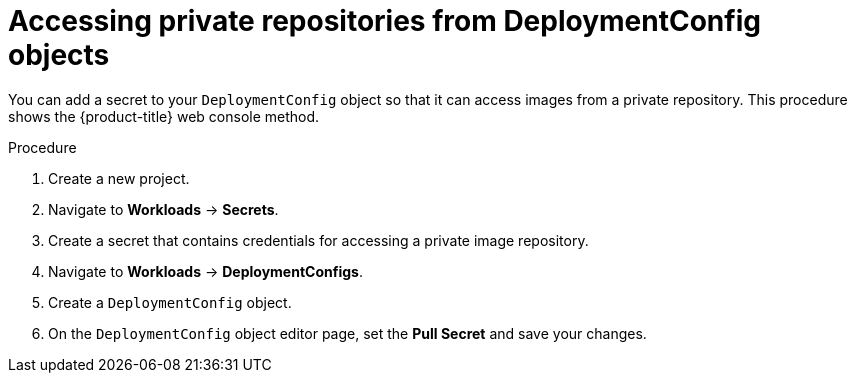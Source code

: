 // Module included in the following assemblies:
//
// * applications/deployments/managing-deployment-processes.adoc

:_mod-docs-content-type: PROCEDURE
[id="deployments-accessing-private-repos_{context}"]
= Accessing private repositories from DeploymentConfig objects

You can add a secret to your `DeploymentConfig` object so that it can access images from a private repository. This procedure shows the {product-title} web console method.

.Procedure

. Create a new project.

. Navigate to *Workloads* -> *Secrets*.

. Create a secret that contains credentials for accessing a private image repository.

. Navigate to *Workloads* -> *DeploymentConfigs*.

. Create a `DeploymentConfig` object.

. On the `DeploymentConfig` object editor page, set the *Pull Secret* and save your changes.
